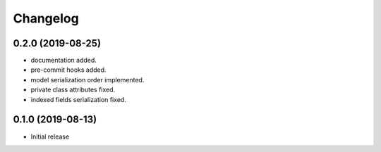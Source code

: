 Changelog
=========

0.2.0 (2019-08-25)
------------------

- documentation added.
- pre-commit hooks added.
- model serialization order implemented.
- private class attributes fixed.
- indexed fields serialization fixed.


0.1.0 (2019-08-13)
------------------

- Initial release
